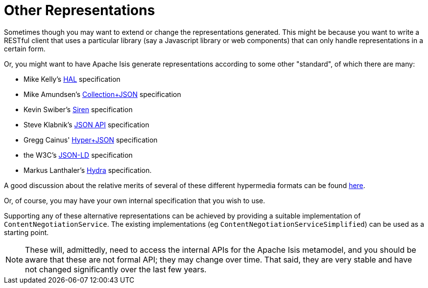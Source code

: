 [[__ugvro_simplified-representations_other-representations]]
= Other Representations
:Notice: Licensed to the Apache Software Foundation (ASF) under one or more contributor license agreements. See the NOTICE file distributed with this work for additional information regarding copyright ownership. The ASF licenses this file to you under the Apache License, Version 2.0 (the "License"); you may not use this file except in compliance with the License. You may obtain a copy of the License at. http://www.apache.org/licenses/LICENSE-2.0 . Unless required by applicable law or agreed to in writing, software distributed under the License is distributed on an "AS IS" BASIS, WITHOUT WARRANTIES OR  CONDITIONS OF ANY KIND, either express or implied. See the License for the specific language governing permissions and limitations under the License.
:_basedir: ../../
:_imagesdir: images/



Sometimes though you may want to extend or change the representations generated.  This might be because you want to
write a RESTful client that uses a particular library (say a Javascript library or web components) that can only handle representations in a certain form.

Or, you might want to have Apache Isis generate representations according to some other "standard", of which there are
many:

* Mike Kelly's http://stateless.co/hal_specification.html[HAL] specification
* Mike Amundsen's http://amundsen.com/media-types/collection/[Collection+JSON] specification
* Kevin Swiber's https://github.com/kevinswiber/siren[Siren] specification
* Steve Klabnik's http://jsonapi.org/[JSON API] specification
* Gregg Cainus' https://github.com/cainus/hyper-json-spec[Hyper+JSON] specification
* the W3C's https://www.w3.org/TR/json-ld/[JSON-LD] specification
* Markus Lanthaler's http://www.markus-lanthaler.com/hydra/[Hydra] specification.

A good discussion about the relative merits of several of these different hypermedia formats can be found https://groups.google.com/forum/#!msg/api-craft/NgjzQYVOE4s/EAB2jxtU_TMJ[here].

Or, of course, you may have your own internal specification that you wish to use.

Supporting any of these alternative representations can be achieved by providing a suitable implementation of
`ContentNegotiationService`.  The existing implementations (eg `ContentNegotiationServiceSimplified`) can be used as a
starting point.

[NOTE]
====
These will, admittedly, need to access the internal APIs for the Apache Isis metamodel, and you should be aware that
these are not formal API; they may change over time.  That said, they are very stable and have not changed
significantly over the last few years.
====

